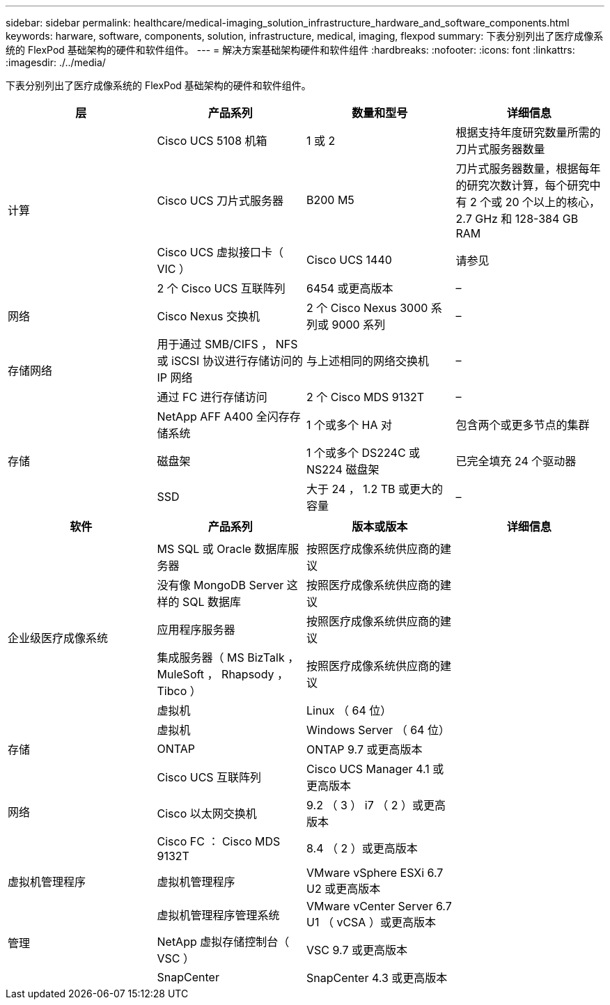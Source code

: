 ---
sidebar: sidebar 
permalink: healthcare/medical-imaging_solution_infrastructure_hardware_and_software_components.html 
keywords: harware, software, components, solution, infrastructure, medical, imaging, flexpod 
summary: 下表分别列出了医疗成像系统的 FlexPod 基础架构的硬件和软件组件。 
---
= 解决方案基础架构硬件和软件组件
:hardbreaks:
:nofooter: 
:icons: font
:linkattrs: 
:imagesdir: ./../media/


下表分别列出了医疗成像系统的 FlexPod 基础架构的硬件和软件组件。

|===
| 层 | 产品系列 | 数量和型号 | 详细信息 


.4+| 计算 | Cisco UCS 5108 机箱 | 1 或 2 | 根据支持年度研究数量所需的刀片式服务器数量 


| Cisco UCS 刀片式服务器 | B200 M5 | 刀片式服务器数量，根据每年的研究次数计算，每个研究中有 2 个或 20 个以上的核心， 2.7 GHz 和 128-384 GB RAM 


| Cisco UCS 虚拟接口卡（ VIC ） | Cisco UCS 1440 | 请参见 


| 2 个 Cisco UCS 互联阵列 | 6454 或更高版本 | – 


| 网络 | Cisco Nexus 交换机 | 2 个 Cisco Nexus 3000 系列或 9000 系列 | – 


.2+| 存储网络 | 用于通过 SMB/CIFS ， NFS 或 iSCSI 协议进行存储访问的 IP 网络 | 与上述相同的网络交换机 | – 


| 通过 FC 进行存储访问 | 2 个 Cisco MDS 9132T | – 


.3+| 存储 | NetApp AFF A400 全闪存存储系统 | 1 个或多个 HA 对 | 包含两个或更多节点的集群 


| 磁盘架 | 1 个或多个 DS224C 或 NS224 磁盘架 | 已完全填充 24 个驱动器 


| SSD | 大于 24 ， 1.2 TB 或更大的容量 | – 
|===
|===
| 软件 | 产品系列 | 版本或版本 | 详细信息 


.7+| 企业级医疗成像系统 |  |  |  


| MS SQL 或 Oracle 数据库服务器 | 按照医疗成像系统供应商的建议 |  


| 没有像 MongoDB Server 这样的 SQL 数据库 | 按照医疗成像系统供应商的建议 |  


| 应用程序服务器 | 按照医疗成像系统供应商的建议 |  


| 集成服务器（ MS BizTalk ， MuleSoft ， Rhapsody ， Tibco ） | 按照医疗成像系统供应商的建议 |  


| 虚拟机 | Linux （ 64 位） |  


| 虚拟机 | Windows Server （ 64 位） |  


| 存储 | ONTAP | ONTAP 9.7 或更高版本 |  


.3+| 网络 | Cisco UCS 互联阵列 | Cisco UCS Manager 4.1 或更高版本 |  


| Cisco 以太网交换机 | 9.2 （ 3 ） i7 （ 2 ）或更高版本 |  


| Cisco FC ： Cisco MDS 9132T | 8.4 （ 2 ）或更高版本 |  


| 虚拟机管理程序 | 虚拟机管理程序 | VMware vSphere ESXi 6.7 U2 或更高版本 |  


.3+| 管理 | 虚拟机管理程序管理系统 | VMware vCenter Server 6.7 U1 （ vCSA ）或更高版本 |  


| NetApp 虚拟存储控制台（ VSC ） | VSC 9.7 或更高版本 |  


| SnapCenter | SnapCenter 4.3 或更高版本 |  
|===